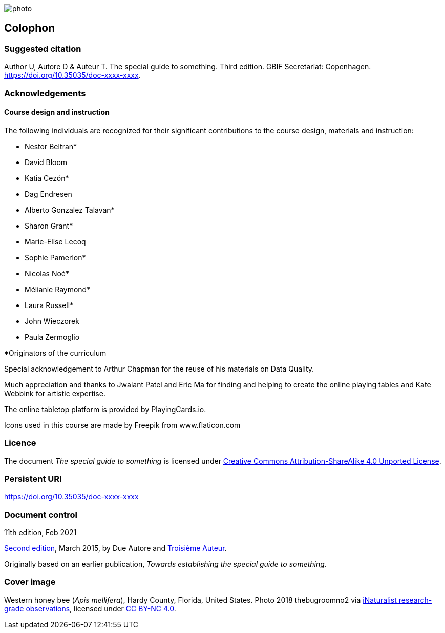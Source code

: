// add cover image to img directory and update filename below
ifdef::backend-html5[]
image::img/web/photo.jpg[]
endif::backend-html5[]

== Colophon

=== Suggested citation

Author U, Autore D & Auteur T. The special guide to something. Third edition. GBIF Secretariat: Copenhagen. https://doi.org/10.35035/doc-xxxx-xxxx.

=== Acknowledgements 

==== Course design and instruction

The following individuals are recognized for their significant contributions to the course design, materials and instruction:

* Nestor Beltran*
* David Bloom
* Katia Cezón*
* Dag Endresen
* Alberto Gonzalez Talavan*
* Sharon Grant*
* Marie-Elise Lecoq
* Sophie Pamerlon*
* Nicolas Noé*
* Mélianie Raymond*
* Laura Russell*
* John Wieczorek
* Paula Zermoglio

*Originators of the curriculum

Special acknowledgement to Arthur Chapman for the reuse of his materials on Data Quality.

Much appreciation and thanks to Jwalant Patel and Eric Ma for finding and helping to create the online playing tables and Kate Webbink for artistic expertise.

The online tabletop platform is provided by PlayingCards.io.

Icons used in this course are made by Freepik from www.flaticon.com	

=== Licence

The document _The special guide to something_ is licensed under https://creativecommons.org/licenses/by-sa/4.0[Creative Commons Attribution-ShareAlike 4.0 Unported License].

=== Persistent URI

https://doi.org/10.35035/doc-xxxx-xxxx

=== Document control

11th edition, Feb 2021

// include reference to provenance if possible/relevant
https://doi.org/10.15468/doc-yyyy-yyyy[Second edition], March 2015, by Due Autore and https://orcid.org/0000-0000-0000-0000[Troisième Auteur].

Originally based on an earlier publication, _Towards establishing the special guide to something_.

=== Cover image

// Caption. Credit, source, licence.
Western honey bee (_Apis mellifera_), Hardy County, Florida, United States. Photo 2018 thebugroomno2 via https://www.gbif.org/occurrence/1945467387[iNaturalist research-grade observations], licensed under http://creativecommons.org/licenses/by-nc/4.0/[CC BY-NC 4.0].
